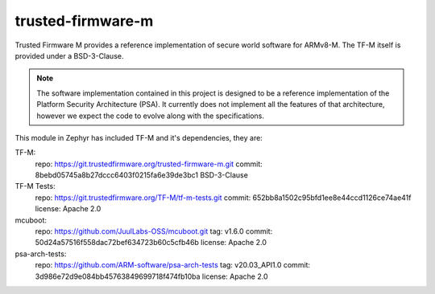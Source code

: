 trusted-firmware-m
##################

Trusted Firmware M provides a reference implementation of secure world software
for ARMv8-M. The TF-M itself is provided under a BSD-3-Clause.

.. Note::
    The software implementation contained in this project is designed to be a
    reference implementation of the Platform Security Architecture (PSA).
    It currently does not implement all the features of that architecture,
    however we expect the code to evolve along with the specifications.

This module in Zephyr has included TF-M and it's dependencies, they are:

TF-M:
    repo: https://git.trustedfirmware.org/trusted-firmware-m.git
    commit: 8bebd05745a8b27dccc6403f0215fa6e39de3bc1
    BSD-3-Clause

TF-M Tests:
    repo: https://git.trustedfirmware.org/TF-M/tf-m-tests.git
    commit: 652bb8a1502c95bfd1ee8e44ccd1126ce74ae41f
    license: Apache 2.0

mcuboot:
    repo: https://github.com/JuulLabs-OSS/mcuboot.git
    tag: v1.6.0
    commit: 50d24a57516f558dac72bef634723b60c5cfb46b
    license: Apache 2.0

psa-arch-tests:
    repo: https://github.com/ARM-software/psa-arch-tests
    tag: v20.03_API1.0
    commit: 3d986e72d9e084bb45763849699718f474fb10ba
    license: Apache 2.0
